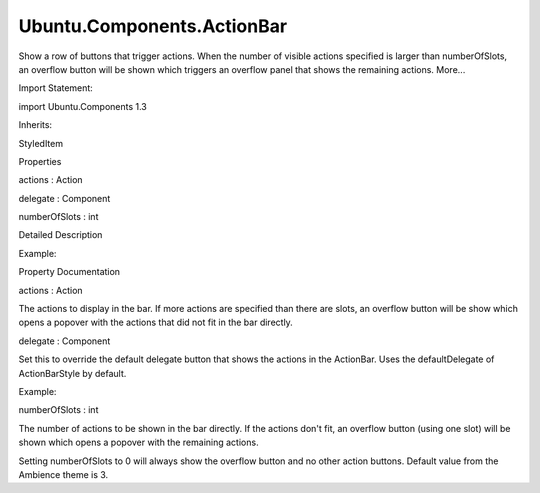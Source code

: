 Ubuntu.Components.ActionBar
===========================

.. raw:: html

   <p>

Show a row of buttons that trigger actions. When the number of visible
actions specified is larger than numberOfSlots, an overflow button will
be shown which triggers an overflow panel that shows the remaining
actions. More...

.. raw:: html

   </p>

.. raw:: html

   <!-- @@@ActionBar -->

.. raw:: html

   <table class="alignedsummary">

.. raw:: html

   <tr>

.. raw:: html

   <td class="memItemLeft rightAlign topAlign">

Import Statement:

.. raw:: html

   </td>

.. raw:: html

   <td class="memItemRight bottomAlign">

import Ubuntu.Components 1.3

.. raw:: html

   </td>

.. raw:: html

   </tr>

.. raw:: html

   <tr>

.. raw:: html

   <td class="memItemLeft rightAlign topAlign">

Inherits:

.. raw:: html

   </td>

.. raw:: html

   <td class="memItemRight bottomAlign">

.. raw:: html

   <p>

StyledItem

.. raw:: html

   </p>

.. raw:: html

   </td>

.. raw:: html

   </tr>

.. raw:: html

   </table>

.. raw:: html

   <ul>

.. raw:: html

   </ul>

.. raw:: html

   <h2 id="properties">

Properties

.. raw:: html

   </h2>

.. raw:: html

   <ul>

.. raw:: html

   <li class="fn">

actions : Action

.. raw:: html

   </li>

.. raw:: html

   <li class="fn">

delegate : Component

.. raw:: html

   </li>

.. raw:: html

   <li class="fn">

numberOfSlots : int

.. raw:: html

   </li>

.. raw:: html

   </ul>

.. raw:: html

   <!-- $$$ActionBar-description -->

.. raw:: html

   <h2 id="details">

Detailed Description

.. raw:: html

   </h2>

.. raw:: html

   </p>

.. raw:: html

   <p>

Example:

.. raw:: html

   </p>

.. raw:: html

   <pre class="qml"><span class="type"><a href="index.html">ActionBar</a></span> {
   <span class="name">numberOfSlots</span>: <span class="number">2</span>
   <span class="name">actions</span>: [
   <span class="type"><a href="Ubuntu.Components.Action.md">Action</a></span> {
   <span class="name">iconName</span>: <span class="string">&quot;share&quot;</span>
   <span class="name">text</span>: <span class="string">&quot;Share&quot;</span>
   },
   <span class="type"><a href="Ubuntu.Components.Action.md">Action</a></span> {
   <span class="name">iconName</span>: <span class="string">&quot;starred&quot;</span>
   <span class="name">text</span>: <span class="string">&quot;Favorite&quot;</span>
   },
   <span class="type"><a href="Ubuntu.Components.Action.md">Action</a></span> {
   <span class="name">iconName</span>: <span class="string">&quot;lock&quot;</span>
   <span class="name">text</span>: <span class="string">&quot;Lock&quot;</span>
   }
   ]
   }</pre>

.. raw:: html

   <!-- @@@ActionBar -->

.. raw:: html

   <h2>

Property Documentation

.. raw:: html

   </h2>

.. raw:: html

   <!-- $$$actions -->

.. raw:: html

   <table class="qmlname">

.. raw:: html

   <tr valign="top" id="actions-prop">

.. raw:: html

   <td class="tblQmlPropNode">

.. raw:: html

   <p>

actions : Action

.. raw:: html

   </p>

.. raw:: html

   </td>

.. raw:: html

   </tr>

.. raw:: html

   </table>

.. raw:: html

   <p>

The actions to display in the bar. If more actions are specified than
there are slots, an overflow button will be show which opens a popover
with the actions that did not fit in the bar directly.

.. raw:: html

   </p>

.. raw:: html

   <!-- @@@actions -->

.. raw:: html

   <table class="qmlname">

.. raw:: html

   <tr valign="top" id="delegate-prop">

.. raw:: html

   <td class="tblQmlPropNode">

.. raw:: html

   <p>

delegate : Component

.. raw:: html

   </p>

.. raw:: html

   </td>

.. raw:: html

   </tr>

.. raw:: html

   </table>

.. raw:: html

   <p>

Set this to override the default delegate button that shows the actions
in the ActionBar. Uses the defaultDelegate of ActionBarStyle by default.

.. raw:: html

   </p>

.. raw:: html

   <p>

Example:

.. raw:: html

   </p>

.. raw:: html

   <pre class="qml"><span class="type"><a href="index.html">ActionBar</a></span> {
   <span class="name">id</span>: <span class="name">customDelegateBar</span>
   <span class="name">anchors</span>.right: <span class="name">parent</span>.<span class="name">right</span>
   <span class="name">actions</span>: [
   <span class="type"><a href="Ubuntu.Components.Action.md">Action</a></span> { <span class="name">text</span>: <span class="string">&quot;action 1&quot;</span> },
   <span class="type"><a href="Ubuntu.Components.Action.md">Action</a></span> { <span class="name">text</span>: <span class="string">&quot;action 2&quot;</span> }
   ]
   <span class="name">delegate</span>: <span class="name">Button</span> {
   <span class="name">action</span>: <span class="name">modelData</span>
   <span class="name">width</span>: <span class="name">units</span>.<span class="name">gu</span>(<span class="number">14</span>)
   <span class="name">strokeColor</span>: <span class="name">UbuntuColors</span>.<span class="name">purple</span>
   }
   }</pre>

.. raw:: html

   <!-- @@@delegate -->

.. raw:: html

   <table class="qmlname">

.. raw:: html

   <tr valign="top" id="numberOfSlots-prop">

.. raw:: html

   <td class="tblQmlPropNode">

.. raw:: html

   <p>

numberOfSlots : int

.. raw:: html

   </p>

.. raw:: html

   </td>

.. raw:: html

   </tr>

.. raw:: html

   </table>

.. raw:: html

   <p>

The number of actions to be shown in the bar directly. If the actions
don't fit, an overflow button (using one slot) will be shown which opens
a popover with the remaining actions.

.. raw:: html

   </p>

.. raw:: html

   <p>

Setting numberOfSlots to 0 will always show the overflow button and no
other action buttons. Default value from the Ambience theme is 3.

.. raw:: html

   </p>

.. raw:: html

   <!-- @@@numberOfSlots -->


